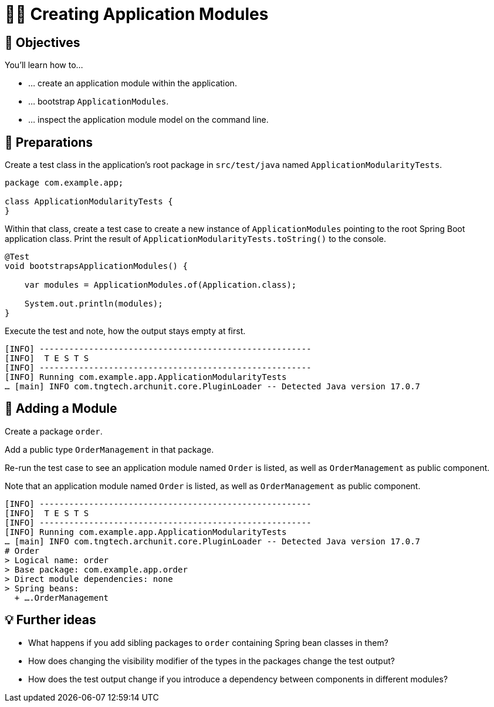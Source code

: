 [[fundamentals.creating-modules]]
= 🧑‍💻 Creating Application Modules
:tabsize: 2
:source: complete/src/main/java/com/example/app
:test-source: complete/src/test/java/com/example/app

[[fundamentals.creating-modules.objectives]]
== 🎯 Objectives

You'll learn how to…

* … create an application module within the application.
* … bootstrap `ApplicationModules`.
* … inspect the application module model on the command line.

[[fundamentals.creating-modules.preparations]]
== 👣 Preparations

Create a test class in the application's root package in `src/test/java` named `ApplicationModularityTests`.

ifndef::educates[]
[source, java]
----
package com.example.app;

class ApplicationModularityTests {
}
----
endif::[]

ifdef::educates[]
[source, terminal:execute]
----
command: mkdir -p src/test/java/com/example/app
----

[source, editor:append-lines-to-file]
----
file: ~/exercises/10-fundamentals/initial/src/test/java/com/example/app/ApplicationModularityTests.java
text: |
    package com.example.app;

    class ApplicationModularityTests {
    }
----
endif::[]

Within that class, create a test case to create a new instance of `ApplicationModules` pointing to the root Spring Boot application class.
Print the result of `ApplicationModularityTests.toString()` to the console.

ifndef::educates[]
[source, java]
----
@Test
void bootstrapsApplicationModules() {

    var modules = ApplicationModules.of(Application.class);

    System.out.println(modules);
}
----
endif::[]

ifdef::educates[]
[source, editor:select-matching-text]
----
file: ~/exercises/10-fundamentals/initial/src/test/java/com/example/app/ApplicationModularityTests.java
text: "class ApplicationModularityTests {"
before: 0
after: 1
----

[source, editor:replace-text-selection]
----
file: ~/exercises/10-fundamentals/initial/src/test/java/com/example/app/ApplicationModularityTests.java
text: |

    import org.junit.jupiter.api.Test;
    import org.springframework.modulith.core.ApplicationModules;

    class ApplicationModularityTests {

        @Test
        void bootstrapsApplicationModules() {

            var modules = ApplicationModules.of(Application.class);

            System.out.println(modules);
        }
    }
----
endif::[]

Execute the test and note, how the output stays empty at first.

ifdef::educates[]
[source, terminal:execute]
----
command: mvnw test
----
endif::[]

[source]
----
[INFO] -------------------------------------------------------
[INFO]  T E S T S
[INFO] -------------------------------------------------------
[INFO] Running com.example.app.ApplicationModularityTests
… [main] INFO com.tngtech.archunit.core.PluginLoader -- Detected Java version 17.0.7
----

[[fundamentals.creating-modules.adding-a-module]]
== 👣 Adding a Module

Create a package `order`.

ifdef::educates[]
[source, terminal:execute]
----
command: mkdir -p src/main/java/com/example/app/order
----
endif::[]

Add a public type `OrderManagement` in that package.

ifdef::educates[]
[source, editor:append-lines-to-file]
----
file: ~/exercises/10-fundamentals/initial/src/main/java/com/example/app/order/OrderManagement.java
text: |
    package com.example.app.order;

    import org.springframework.stereotype.Component;

    @Component
    public class OrderManagement {}
----
endif::[]

Re-run the test case to see an application module named `Order` is listed, as well as `OrderManagement` as public component.

ifdef::educates[]
[source, terminal:execute]
----
command: mvnw test
----
endif::[]

Note that an application module named `Order` is listed, as well as `OrderManagement` as public component.

[source]
----
[INFO] -------------------------------------------------------
[INFO]  T E S T S
[INFO] -------------------------------------------------------
[INFO] Running com.example.app.ApplicationModularityTests
… [main] INFO com.tngtech.archunit.core.PluginLoader -- Detected Java version 17.0.7
# Order
> Logical name: order
> Base package: com.example.app.order
> Direct module dependencies: none
> Spring beans:
  + ….OrderManagement
----

[[fundamentals.creating-modules.further-ideas]]
== 💡 Further ideas
* What happens if you add sibling packages to `order` containing Spring bean classes in them?
* How does changing the visibility modifier of the types in the packages change the test output?
* How does the test output change if you introduce a dependency between components in different modules?

